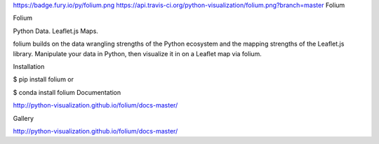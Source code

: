 https://badge.fury.io/py/folium.png https://api.travis-ci.org/python-visualization/folium.png?branch=master   
Folium

Folium

Python Data. Leaflet.js Maps.

folium builds on the data wrangling strengths of the Python ecosystem and the mapping strengths of the Leaflet.js library. Manipulate your data in Python, then visualize it in on a Leaflet map via folium.

Installation

$ pip install folium
or

$ conda install folium
Documentation

http://python-visualization.github.io/folium/docs-master/

Gallery

http://python-visualization.github.io/folium/docs-master/
